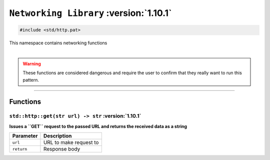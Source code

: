 ``Networking Library`` :version:`1.10.1`
========================================

.. code-block:: hexpat

    #include <std/http.pat>

| This namespace contains networking functions
|

.. warning::

    These functions are considered dangerous and require the user to confirm that they really want to run this pattern.

------------------------

Functions
---------

``std::http::get(str url) -> str`` :version:`1.10.1`
^^^^^^^^^^^^^^^^^^^^^^^^^^^^^^^^^^^^^^^^^^^^^^^^^^^^^

**Issues a ``GET`` request to the passed URL and returns the received data as a string**

.. table::
    :align: left

    =========== =========================================================
    Parameter   Description
    =========== =========================================================
    ``url``     URL to make request to
    ``return``  Response body
    =========== =========================================================
